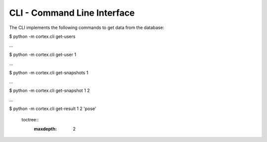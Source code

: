 CLI - Command Line Interface
*****************************

The CLI implements the following commands to get data from the database:

$ python -m cortex.cli get-users

…

$ python -m cortex.cli get-user 1

…

$ python -m cortex.cli get-snapshots 1

…

$ python -m cortex.cli get-snapshot 1 2

…

$ python -m cortex.cli get-result 1 2 'pose'



  toctree::
   :maxdepth: 2
